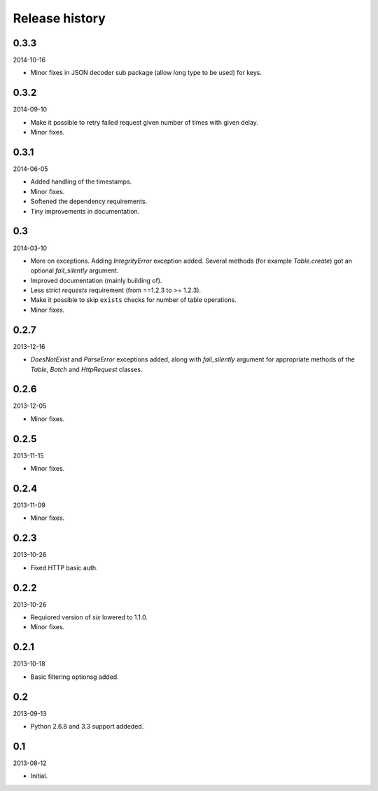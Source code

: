 Release history
=====================================
0.3.3
-------------------------------------
2014-10-16

- Minor fixes in JSON decoder sub package (allow long type to be used) for keys.

0.3.2
-------------------------------------
2014-09-10

- Make it possible to retry failed request given number of times
  with given delay.
- Minor fixes.

0.3.1
-------------------------------------
2014-06-05

- Added handling of the timestamps.
- Minor fixes.
- Softened the dependency requirements.
- Tiny improvements in documentation.

0.3
-------------------------------------
2014-03-10

- More on exceptions. Adding `IntegrityError` exception added. Several methods (for example `Table.create`)
  got an optional `fail_silently` argument.
- Improved documentation (mainly building of).
- Less strict `requests` requirement (from ==1.2.3 to >= 1.2.3).
- Make it possible to skip ``exists`` checks for number of table operations.
- Minor fixes.

0.2.7
-------------------------------------
2013-12-16

- `DoesNotExist` and `ParseError` exceptions added, along with `fail_silently` argument for appropriate
  methods of the `Table`, `Batch` and `HttpRequest` classes.

0.2.6
-------------------------------------
2013-12-05

- Minor fixes.

0.2.5
-------------------------------------
2013-11-15

- Minor fixes.

0.2.4
-------------------------------------
2013-11-09

- Minor fixes.

0.2.3
-------------------------------------
2013-10-26

- Fixed HTTP basic auth.

0.2.2
-------------------------------------
2013-10-26

- Requiored version of `six` lowered to 1.1.0.
- Minor fixes.

0.2.1
-------------------------------------
2013-10-18

- Basic filtering optionsg added.

0.2
-------------------------------------
2013-09-13

- Python 2.6.8 and 3.3 support addeded.

0.1
-------------------------------------
2013-08-12

- Initial.